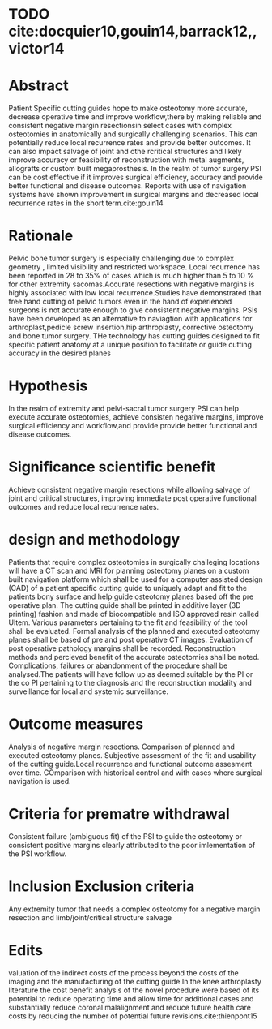 * TODO cite:docquier10,gouin14,barrack12,,victor14

* Abstract
Patient Specific cutting guides hope to make osteotomy more accurate, decrease operative time and improve
workflow,there by making reliable and consistent negative margin
resectionsin select cases with complex osteotomies in anatomically and
surgically challenging scenarios. This can potentially reduce local
recurrence rates and provide better outcomes. It can also impact
salvage of joint and othe rcritical structures and likely improve accuracy or feasibility of reconstruction
with metal augments, allografts or custom built
megaprosthesis.
In the realm of tumor surgery PSI can be cost effective if it improves
surgical efficiency, accuracy and provide better functional and
disease outcomes.
Reports with use of  navigation systems
have shown improvement in surgical margins and decreased local
recurrence rates in the short term.cite:gouin14

* Rationale
Pelvic bone tumor surgery is especially challenging due to complex
geometry , limited visibility and restricted workspace. Local
recurrence has been reported in 28 to 35% of cases which is much
higher than 5 to 10 % for other extremity sacomas.Accurate resections
with negative margins is highly associated with low local
recurrence.Studies have demonstrated that free hand cutting of pelvic
tumors even in the hand of experienced surgeons is not accurate enough
to give consistent negative margins.
PSIs have been developed as an alternative to naviagtion with
applications for arthroplast,pedicle screw insertion,hip arthroplasty,
corrective osteotomy and bone tumor surgery.
THe technology has cutting guides designed to fit specific patient
anatomy at a unique position to facilitate or guide cutting accuracy
in the desired planes

* Hypothesis
In the realm of extremity and pelvi-sacral tumor surgery PSI can help
execute accurate osteotomies, achieve consisten negative margins,  improve
surgical efficiency and workflow,and provide  provide better functional and
disease outcomes.
* Significance scientific benefit
Achieve consistent negative margin resections while allowing salvage
of joint and critical structures, improving immediate post operative
functional outcomes and reduce local recurrence rates.
* design and methodology

Patients that require complex osteotomies in surgically challeging
locations will have a CT scan and MRI for planning osteotomy planes on
a custom built navigation platform which shall be used for a computer
assisted design (CAD) of a patient specific cutting guide to uniquely
adapt and fit to the patients bony surface and help guide osteotomy
planes based off the pre operative plan. The cutting guide shall be
printed in additive layer (3D printing) fashion and made of
biocompatible and ISO approved resin called Ultem. Various parameters
pertaining to the fit and feasibility of the tool shall be
evaluated. Formal analysis of the planned and executed osteotomy planes
shall be based of pre and post operative CT images. Evaluation of post
operative pathology margins shall be recorded. Reconstruction methods
and percieved benefit of the accurate osteotomies shall be
noted. Complications, failures or abandonment of the procedure shall
be analysed.The patients will have follow up as deemed suitable by the
PI or the co PI pertaining to the diagnosis and the reconstruction
modality and surveillance for local and systemic surveillance.
* Outcome measures
Analysis of negative margin resections. Comparison of planned and
executed osteotomy planes. Subjective assessment of the fit and
usability of the cutting guide.Local recurrence and functional outcome
assesment over time. COmparison with historical control and with cases
where surgical navigation is used.

* Criteria for prematre withdrawal
Consistent failure (ambiguous fit) of the PSI to guide the osteotomy
or consistent positive margins clearly attributed to the poor
imlementation of the PSI workflow.
* Inclusion Exclusion criteria
Any extremity tumor that needs a complex osteotomy for a negative
margin resection and limb/joint/critical structure salvage
* Edits
valuation of the indirect costs of the process beyond
the costs of the imaging and the manufacturing of the cutting guide.In
the knee arthroplasty literature the cost benefit analysis of the
novel procedure were based of its potential to reduce operating time
and allow time for additional cases and substantially reduce coronal
malalignment and reduce future health care costs by reducing the
number of potential future revisions.cite:thienpont15
